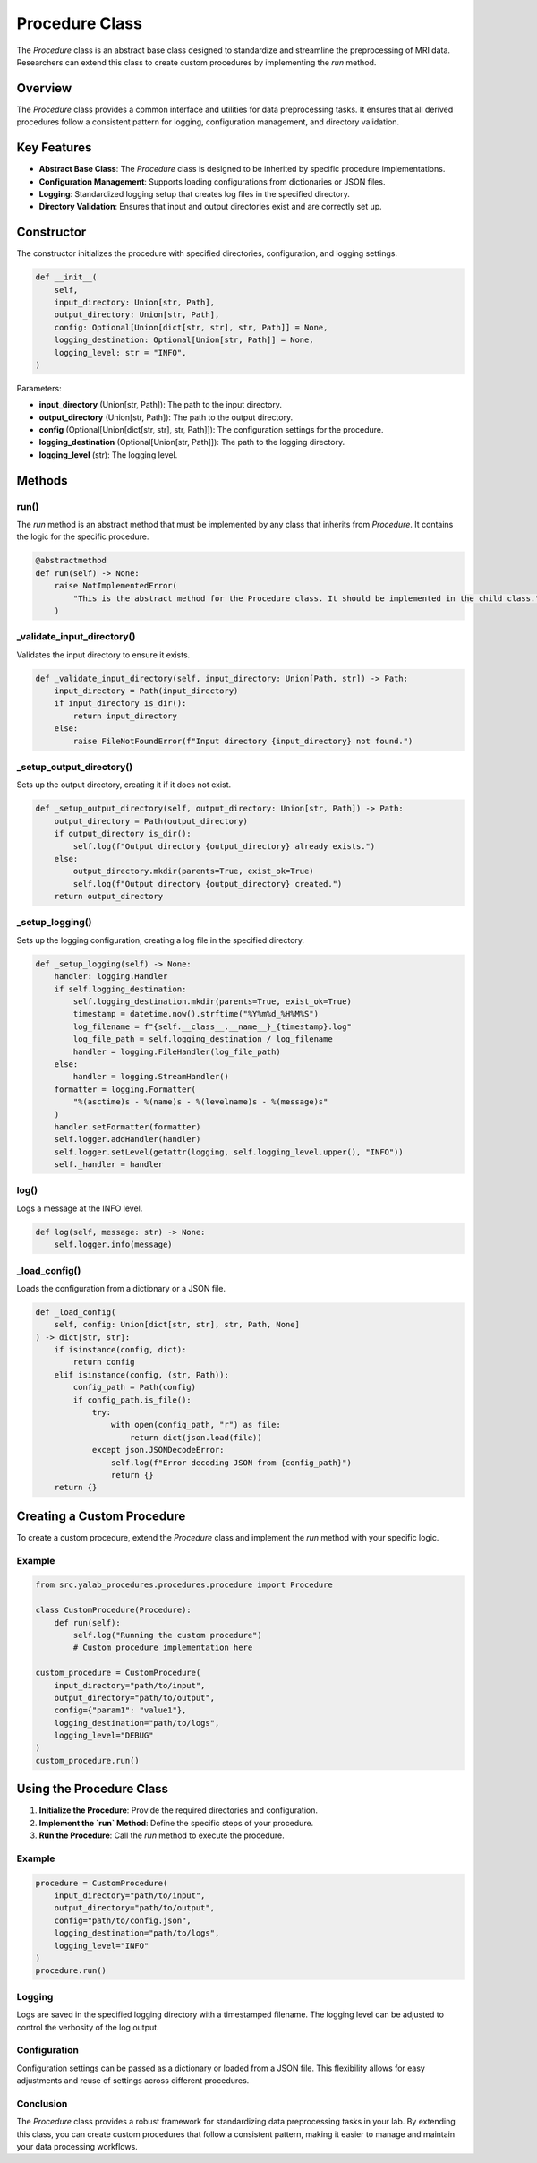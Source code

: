 Procedure Class
===============

The `Procedure` class is an abstract base class designed to standardize and streamline the preprocessing of MRI data. Researchers can extend this class to create custom procedures by implementing the `run` method.

Overview
--------

The `Procedure` class provides a common interface and utilities for data preprocessing tasks. It ensures that all derived procedures follow a consistent pattern for logging, configuration management, and directory validation.

Key Features
------------

- **Abstract Base Class**: The `Procedure` class is designed to be inherited by specific procedure implementations.
- **Configuration Management**: Supports loading configurations from dictionaries or JSON files.
- **Logging**: Standardized logging setup that creates log files in the specified directory.
- **Directory Validation**: Ensures that input and output directories exist and are correctly set up.

Constructor
-----------

The constructor initializes the procedure with specified directories, configuration, and logging settings.

.. code-block:: python

    def __init__(
        self,
        input_directory: Union[str, Path],
        output_directory: Union[str, Path],
        config: Optional[Union[dict[str, str], str, Path]] = None,
        logging_destination: Optional[Union[str, Path]] = None,
        logging_level: str = "INFO",
    )

Parameters:

- **input_directory** (Union[str, Path]): The path to the input directory.
- **output_directory** (Union[str, Path]): The path to the output directory.
- **config** (Optional[Union[dict[str, str], str, Path]]): The configuration settings for the procedure.
- **logging_destination** (Optional[Union[str, Path]]): The path to the logging directory.
- **logging_level** (str): The logging level.

Methods
-------

run()
^^^^^^

The `run` method is an abstract method that must be implemented by any class that inherits from `Procedure`. It contains the logic for the specific procedure.

.. code-block:: python

    @abstractmethod
    def run(self) -> None:
        raise NotImplementedError(
            "This is the abstract method for the Procedure class. It should be implemented in the child class."
        )

_validate_input_directory()
^^^^^^^^^^^^^^^^^^^^^^^^^^^^

Validates the input directory to ensure it exists.

.. code-block:: python

    def _validate_input_directory(self, input_directory: Union[Path, str]) -> Path:
        input_directory = Path(input_directory)
        if input_directory is_dir():
            return input_directory
        else:
            raise FileNotFoundError(f"Input directory {input_directory} not found.")

_setup_output_directory()
^^^^^^^^^^^^^^^^^^^^^^^^^^

Sets up the output directory, creating it if it does not exist.

.. code-block:: python

    def _setup_output_directory(self, output_directory: Union[str, Path]) -> Path:
        output_directory = Path(output_directory)
        if output_directory is_dir():
            self.log(f"Output directory {output_directory} already exists.")
        else:
            output_directory.mkdir(parents=True, exist_ok=True)
            self.log(f"Output directory {output_directory} created.")
        return output_directory

_setup_logging()
^^^^^^^^^^^^^^^^^^

Sets up the logging configuration, creating a log file in the specified directory.

.. code-block:: python

    def _setup_logging(self) -> None:
        handler: logging.Handler
        if self.logging_destination:
            self.logging_destination.mkdir(parents=True, exist_ok=True)
            timestamp = datetime.now().strftime("%Y%m%d_%H%M%S")
            log_filename = f"{self.__class__.__name__}_{timestamp}.log"
            log_file_path = self.logging_destination / log_filename
            handler = logging.FileHandler(log_file_path)
        else:
            handler = logging.StreamHandler()
        formatter = logging.Formatter(
            "%(asctime)s - %(name)s - %(levelname)s - %(message)s"
        )
        handler.setFormatter(formatter)
        self.logger.addHandler(handler)
        self.logger.setLevel(getattr(logging, self.logging_level.upper(), "INFO"))
        self._handler = handler

log()
^^^^^^

Logs a message at the INFO level.

.. code-block:: python

    def log(self, message: str) -> None:
        self.logger.info(message)

_load_config()
^^^^^^^^^^^^^^^^

Loads the configuration from a dictionary or a JSON file.

.. code-block:: python

    def _load_config(
        self, config: Union[dict[str, str], str, Path, None]
    ) -> dict[str, str]:
        if isinstance(config, dict):
            return config
        elif isinstance(config, (str, Path)):
            config_path = Path(config)
            if config_path.is_file():
                try:
                    with open(config_path, "r") as file:
                        return dict(json.load(file))
                except json.JSONDecodeError:
                    self.log(f"Error decoding JSON from {config_path}")
                    return {}
        return {}


Creating a Custom Procedure
----------------------------

To create a custom procedure, extend the `Procedure` class and implement the `run` method with your specific logic.


Example
^^^^^^^^

.. code-block:: python

    from src.yalab_procedures.procedures.procedure import Procedure

    class CustomProcedure(Procedure):
        def run(self):
            self.log("Running the custom procedure")
            # Custom procedure implementation here

    custom_procedure = CustomProcedure(
        input_directory="path/to/input",
        output_directory="path/to/output",
        config={"param1": "value1"},
        logging_destination="path/to/logs",
        logging_level="DEBUG"
    )
    custom_procedure.run()

Using the Procedure Class
-------------------------

1. **Initialize the Procedure**: Provide the required directories and configuration.
2. **Implement the `run` Method**: Define the specific steps of your procedure.
3. **Run the Procedure**: Call the `run` method to execute the procedure.

Example
^^^^^^^^

.. code-block:: python

    procedure = CustomProcedure(
        input_directory="path/to/input",
        output_directory="path/to/output",
        config="path/to/config.json",
        logging_destination="path/to/logs",
        logging_level="INFO"
    )
    procedure.run()

Logging
^^^^^^^^

Logs are saved in the specified logging directory with a timestamped filename. The logging level can be adjusted to control the verbosity of the log output.

Configuration
^^^^^^^^^^^^^^

Configuration settings can be passed as a dictionary or loaded from a JSON file. This flexibility allows for easy adjustments and reuse of settings across different procedures.

Conclusion
^^^^^^^^^^^

The `Procedure` class provides a robust framework for standardizing data preprocessing tasks in your lab. By extending this class, you can create custom procedures that follow a consistent pattern, making it easier to manage and maintain your data processing workflows.
